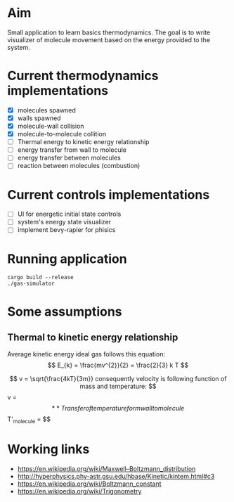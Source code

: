 * Aim

Small application to learn basics thermodynamics. The  goal is to  write visualizer of molecule movement based on the energy provided to the system.


* Current thermodynamics implementations
- [X] molecules spawned
- [X] walls spawned
- [X] molecule-wall collision
- [X] molecule-to-molecule collition
- [ ] Thermal energy to kinetic energy relationship 
- [ ] energy transfer from wall to molecule
- [ ] energy transfer between molecules
- [ ] reaction between molecules (combustion)

* Current controls implementations

- [ ] UI for energetic initial state controls
- [ ] system's energy state visualizer
- [ ] implement bevy-rapier for phisics

* Running application
#+begin_src shell
  cargo build --release
  ./gas-simulator
#+end_src

* Some assumptions
** Thermal to kinetic energy relationship
Average kinetic energy ideal gas follows this equation:
$$ E_{k} = \frac{mv^{2}}{2} = \frac{2}{3} k T $$

$$ v = \sqrt{\frac{4kT}{3m}}
consequently  velocity is following function of mass and temperature: 
$$ v = \sqrt{\frac{4}{3} \frac{kT}{m} } $$

** Transfer of temperature form wall to molecule
$$ T'_{molecule} = \frac{T_{molecule} + T_{wall}}{2} $$

* Working links
- [[https://en.wikipedia.org/wiki/Maxwell–Boltzmann_distribution]]
- [[http://hyperphysics.phy-astr.gsu.edu/hbase/Kinetic/kintem.html#c3]]
- [[https://en.wikipedia.org/wiki/Boltzmann_constant]]
- [[https://en.wikipedia.org/wiki/Trigonometry]]
